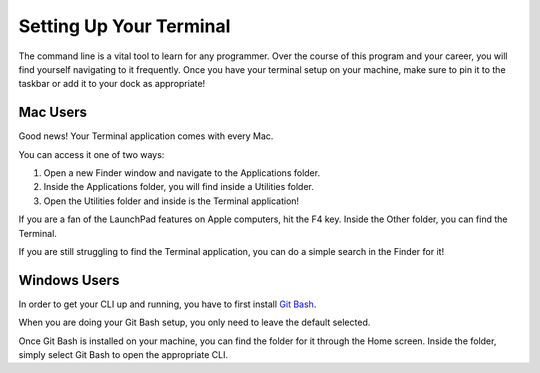 Setting Up Your Terminal
========================

The command line is a vital tool to learn for any programmer. Over the course of this program and your career, you will find yourself navigating to it frequently.
Once you have your terminal setup on your machine, make sure to pin it to the taskbar or add it to your dock as appropriate!

Mac Users
---------

Good news! Your Terminal application comes with every Mac.

You can access it one of two ways:

1. Open a new Finder window and navigate to the Applications folder.
2. Inside the Applications folder, you will find inside a Utilities folder.
3. Open the Utilities folder and inside is the Terminal application!

If you are a fan of the LaunchPad features on Apple computers, hit the F4 key. 
Inside the Other folder, you can find the Terminal.

If you are still struggling to find the Terminal application, you can do a simple search in the Finder for it!

Windows Users
-------------

In order to get your CLI up and running, you have to first install `Git Bash <https://git-scm.com/downloads/>`_.

When you are doing your Git Bash setup, you only need to leave the default selected.

Once Git Bash is installed on your machine, you can find the folder for it through the Home screen. 
Inside the folder, simply select Git Bash to open the appropriate CLI.